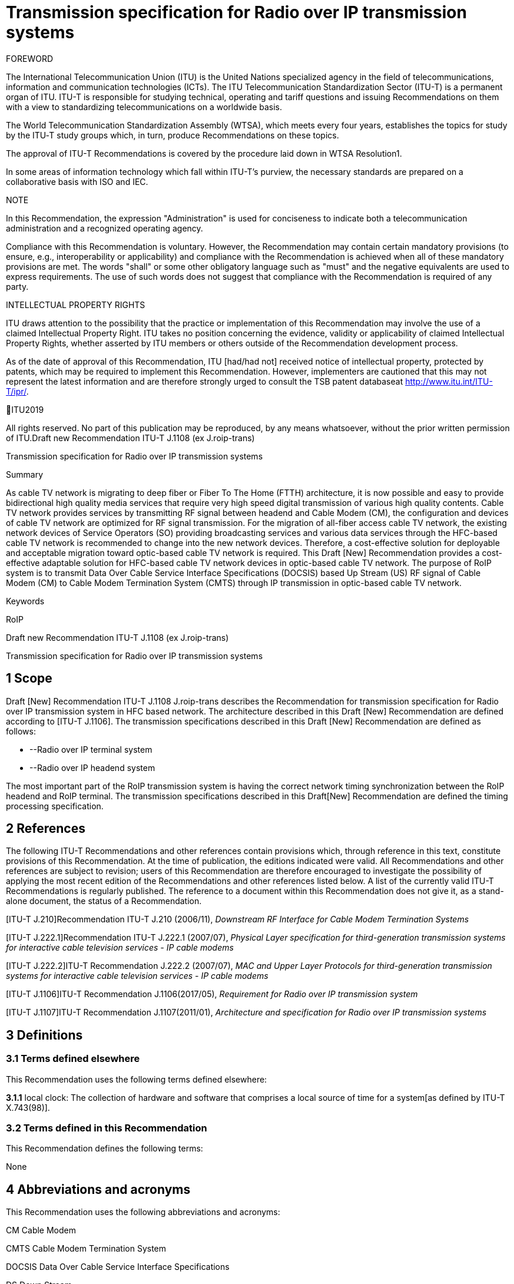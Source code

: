 = Transmission specification for Radio over IP transmission systems
:bureau: T
:docnumber: J.1108
:series: J: Cable Networks and Transmission of Television, Sound Programme and Other Multimedia Signals
:series1: Switched digital video over cable networks 
:series2: Digital Signage
:published-date: 2019-12-01
:status: prepublished
:stem:


FOREWORD[[_GoBack]]

The International Telecommunication Union (ITU) is the United Nations specialized agency in the field of tele­com­mu­ni­ca­tions, information and communication technologies (ICTs). The ITU Telecommunication Standardization Sector (ITU-T) is a permanent organ of ITU. ITU-T is responsible for studying technical, operating and tariff questions and issuing Recommendations on them with a view to standardizing telecommunications on a worldwide basis.

[[iitexte]]The World Telecommunication Standardization Assembly (WTSA), which meets every four years, establishes the topics for study by the ITU‑T study groups which, in turn, produce Recommendations on these topics.

The approval of ITU-T Recommendations is covered by the procedure laid down in WTSA Resolution1.

In some areas of information technology which fall within ITU-T's purview, the necessary standards are prepared on a collaborative basis with ISO and IEC.

NOTE

In [[iitextea]]this Recommendation, the expression "Administration" is used for conciseness to indicate both a telecommunication administration and a recognized operating agency.

Compliance with this Recommendation is voluntary. However, the Recommendation may contain certain mandatory provisions (to ensure, e.g., interoperability or applicability) and compliance with the Recommendation is achieved when all of these mandatory provisions are met. The words "shall" or some other obligatory language such as "must" and the negative equivalents are used to express requirements. The use of such words does not suggest that compliance with the Recommendation is required of any party.

INTELLECTUAL PROPERTY RIGHTS

[[iitexteb]]ITU draws attention to the possibility that the practice or implementation of this Recommendation may involve the use of a claimed Intellectual Property Right. ITU takes no position concerning the evidence, validity or applicability of claimed Intellectual Property Rights, whether asserted by ITU members or others outside of the Recommendation development process.

As of the date of approval of this Recommendation, ITU [had/had not] received notice of intellectual property, protected by patents, which may be required to implement this Recommendation. However, implementers are cautioned that this may not represent the latest information and are therefore strongly urged to consult the TSB patent databaseat http://www.itu.int/ITU-T/ipr/[http://www.itu.int/ITU-T/ipr/].

ITU[[iiannee]]2019

All rights reserved. No part of this publication may be reproduced, by any means whatsoever, without the prior written permission of ITU.Draft new Recommendation ITU-T J.1108 (ex J.roip-trans)

Transmission specification for Radio over IP transmission systems

Summary

As cable TV network is migrating to deep fiber or Fiber To The Home (FTTH) architecture, it is now possible and easy to provide bidirectional high quality media services that require very high speed digital transmission of various high quality contents. Cable TV network provides services by transmitting RF signal between headend and Cable Modem (CM), the configuration and devices of cable TV network are optimized for RF signal transmission. For the migration of all-fiber access cable TV network, the existing network devices of Service Operators (SO) providing broadcasting services and various data services through the HFC-based cable TV network is recommended to change into the new network devices. Therefore, a cost-effective solution for deployable and acceptable migration toward optic-based cable TV network is required. This Draft [New] Recommendation provides a cost-effective adaptable solution for HFC-based cable TV network devices in optic-based cable TV network. The purpose of RoIP system is to transmit Data Over Cable Service Interface Specifications (DOCSIS) based Up Stream (US) RF signal of Cable Modem (CM) to Cable Modem Termination System (CMTS) through IP transmission in optic-based cable TV network.

Keywords

RoIP

Draft new Recommendation ITU-T J.1108 (ex J.roip-trans)

Transmission specification for Radio over IP transmission systems

== [[a__1Scope]]1 Scope

Draft [New] Recommendation ITU-T J.1108 J.roip-trans describes the Recommendation for transmission specification for Radio over IP transmission system in HFC based network. [[_Hlk530637669]]The architecture described in this Draft [New] Recommendation are defined according to [ITU-T J.1106]. The transmission specifications described in this Draft [New] Recommendation are defined as follows:

* --Radio over IP terminal system
* --Radio over IP headend system

The most important part of the RoIP transmission system is having the correct network timing synchronization between the RoIP headend and RoIP terminal. The transmission specifications described in this Draft[New] Recommendation are defined the timing processing specification.

== [[a__2References]]2 References

The following ITU-T Recommendations and other references contain provisions which, through reference in this text, constitute provisions of this Recommendation. At the time of publication, the editions indicated were valid. All Recommendations and other references are subject to revision; users of this Recommendation are therefore encouraged to investigate the possibility of applying the most recent edition of the Recommendations and other references listed below. A list of the currently valid ITU-T Recommendations is regularly published. The reference to a document within this Recommendation does not give it, as a stand-alone document, the status of a Recommendation.

[ITU-T J.210]Recommendation ITU-T J.210 (2006/11), _Downstream RF Interface for Cable Modem Termination Systems_

[ITU-T J.222.1]Recommendation ITU-T J.222.1 (2007/07), _Physical Layer specification for third-generation transmission systems for interactive cable television services - IP cable modems_

[ITU-T J.222.2]ITU-T Recommendation J.222.2 (2007/07), _MAC and Upper Layer Protocols for third-generation transmission systems for interactive cable television services - IP cable modems_

[ITU-T J.1106]ITU-T Recommendation J.1106(2017/05), _Requirement for Radio over IP transmission system_

[ITU-T J.1107]ITU-T Recommendation J.1107(2011/01), _Architecture and specification for Radio over IP transmission systems_

== [[a__3Definitions]]3 Definitions

=== [[a__3_1Terms_defined_elsewhere]]3.1 Terms defined elsewhere

This Recommendation uses the following terms defined elsewhere:

*3.1.1* local clock: The collection of hardware and software that comprises a local source of time for a system[as defined by ITU-T X.743(98)].

=== [[a__3_2Terms_defined_in_this_Recommendation]]3.2 Terms defined in this Recommendation

This Recommendation defines the following terms:

None

== [[a__4Abbreviations_and_acronyms]]4 Abbreviations and acronyms

This Recommendation uses the following abbreviations and acronyms:

CM Cable Modem

CMTS Cable Modem Termination System

DOCSIS Data Over Cable Service Interface Specifications

DS Down Stream

E/O Electric to Optic

FTTH Fiber To The Home

HFC Hybrid Fiber Coaxial

OLT Optical Line Terminal

OMUX Optical Multiplexer

PON Passive Optical Network

RF Radio Frequency

RoIP Radio over IP

SO Service Operator

STB Set-Top Box

US Up Stream

== [[a__5Conventions]]5 Conventions

In this Recommendation:

The keywords "*is required to"* indicate a requirement which must be strictly followed and from which no deviation is permitted if conformance to this document is to be claimed.

The keywords "*is recommended"* indicate a requirement which is recommended but which is not absolutely required. Thus this requirement need not be present to claim conformance.

The keywords "*is prohibited from"* indicate a requirement which must be strictly followed and from which no deviation is permitted if conformance to this document is to be claimed.

The keywords "*can optionally"* indicate an optional requirement which is permissible, without implying any sense of being recommended. This term is not intended to imply that the vendor's implementation must provide the option and the feature can be optionally enabled by the network operator/service provider. Rather, it means the vendor may optionally provide the feature and still claim conformance with the specification.

In the body of this document and its annexes, the words _shall_, _shall not_, _should_, and _may_ sometimes appear, in which case they are to be interpreted, respectively, as _is required to_, _is prohibited from_, _is recommended_, and _can optionally_. The appearance of such phrases or keywords in an appendix or in material explicitly marked as _informative_ are to be interpreted as having no normative intent.

== [[a__6_Overview]]6. Overview

In this section, the overview is defined according to [ITU-T J.1106] section 6.

== [[a__7Functional_Architecture]]7 Functional Architecture

In this section, the functional architectureis defined according to [ITU-T J.1107] section 7.

== [[a__8Timing_Processing_Specification]]8 Timing Processing Specification

It is important to synchronize upstream data based on the DOCSIS (Data Over Cable Service Interface Specification) with the existing cable network through the optical IP network (i.e. xPON networks). The most important part of the RoIP transmission system is having the correct network timing synchronization between the RoIP headend and RoIP terminal.

Since many CMs on the subscriber side share one physical medium, it is required to transmit data according to a synchronous time-division multiplexing method, that is, the CMs is required to transmit data during time slots allocated thereto by the CMTS. In the uplink band, the collision avoidance time of the allocated band between the terminals is 1us or less, and very strict timing synchronization is required. In order to operate the RoIP transmission system, accurate timing synchronization between the terminal and the headend is required to be accompanied. Especially, it is necessary to establish synchronization between IP network and mixed heterogeneous network, not single RF network.

Therefore, the following requirements is required to perform the function of timing processing.

[TIME-REQ-01] The RoIP terminal for terminal access network synchronization is required to synchronize the local clock which is adjusted to the CMTS reference clock using the timestamp in the SYNC message coming from the CMTS.

[TIME-REQ-02] The RoIP terminal for terminal access network synchronization is required to acquire burst time information.

[TIME-REQ-03] The RoIP terminal for terminal access network synchronization is required to estimate and compensate a transmission time.

[TIME-REQ-04] The RoIP terminal for detection and acquisition of transmission RF burst is required to store the acquisition time information.

[TIME-REQ-05] The RoIP terminal for IP network access is required to transmit the transmitted RF burst and the acquired time information.

[TIME-REQ-06] The RoIP headend for headend access network synchronization is required to synchronize the local clock which is adjusted to the CM reference clock using MAP information during DOCSIS ranging.

[TIME-REQ-07] The RoIP headend for headend access network synchronization is required to acquire the synchronized time information.

[TIME-REQ-08] The RoIP headend for RF signal scheduling of IP network interworking is required to acquire burst time information.

[TIME-REQ-09] The RoIP headend for RF signal scheduling of IP network interworking is required to schedule the received burst.

[TIME-REQ-10] The RoIP headend for RF signal reconstruction is required to reconstruct RF compressed signal.

[TIME-REQ-11] The RoIP headend for RF signal reconstruction is required to transform Digital to Analogue and frequency band.

Bibliography

[b-ANSI/SCTE 135-1 2008]DOCSIS 3.0 Part 1: Physical Layer Specification

[b-ANSI/SCTE 135-2 2008]DOCSIS 3.0 Part 2: MAC and Upper Layer Protocols

[b-ANSI/SCTE 135-4 2008]DOCSIS 3.0 Part 4: Operations Support Systems Interface

[b-ANSI/SCTE 135-5 2009]DOCSIS 3.0 Part 5: Cable Modem to Customer Premise

\_\_\_\_\_\_\_\_\_\_\_\_\_\_\_\_\_\_\_\_

